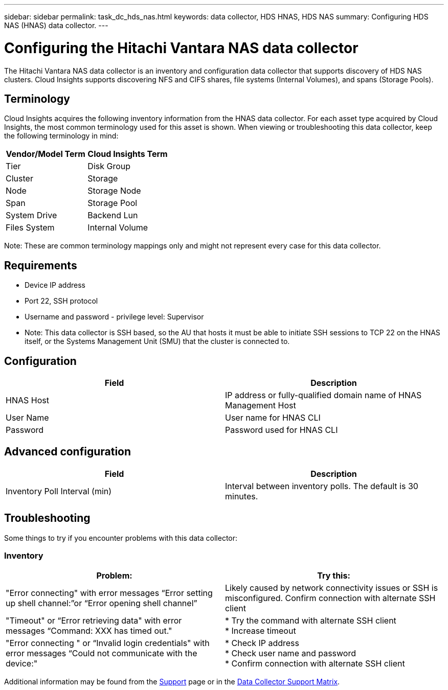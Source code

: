 ---
sidebar: sidebar
permalink: task_dc_hds_nas.html
keywords: data collector, HDS HNAS, HDS NAS
summary: Configuring HDS NAS (HNAS) data collector.
---

= Configuring the Hitachi Vantara NAS data collector
:hardbreaks:
:toclevels: 2
:nofooter:
:icons: font
:linkattrs:
:imagesdir: ./media/

[.lead] 
The Hitachi Vantara NAS data collector is an inventory and configuration data collector that  supports discovery of HDS NAS clusters. Cloud Insights supports discovering NFS and CIFS shares, file systems (Internal Volumes), and spans (Storage Pools).

== Terminology

Cloud Insights acquires the following inventory information from the HNAS data collector. For each asset type acquired by Cloud Insights, the most common terminology used for this asset is shown. When viewing or troubleshooting this data collector, keep the following terminology in mind:

[cols=2*, options="header", cols"50,50"]
|===
|Vendor/Model Term|Cloud Insights Term 
|Tier|Disk Group
|Cluster|Storage
|Node|Storage Node
|Span|Storage Pool
|System Drive|Backend Lun
|Files System|Internal Volume
|===

Note: These are common terminology mappings only and might not represent every case for this data collector. 

== Requirements 

* Device IP address
* Port 22, SSH protocol
* Username and password - privilege level: Supervisor
* Note: This data collector is SSH based, so the AU that hosts it must be able to initiate  SSH sessions to TCP 22 on the HNAS itself, or the Systems Management Unit (SMU) that the cluster is connected to.


== Configuration

[cols=2*, options="header", cols"50,50"]
|===
|Field|Description 
|HNAS Host|IP address or fully-qualified domain name of HNAS Management Host
|User Name|User name for HNAS CLI
|Password|Password used for HNAS CLI
|===

== Advanced configuration

[cols=2*, options="header", cols"50,50"]
|===
|Field|Description 
|Inventory Poll Interval (min)|Interval between inventory polls. The default is 30 minutes. 
//|SSH Banner Wait Timeout (sec)|SSH banner wait timeout. The default is 15 seconds.
//|SSH Command Timeout (sec)|SSH command timeout. The default is 30 seconds.
|===

== Troubleshooting
Some things to try if you encounter problems with this data collector:

=== Inventory

[cols=2*, options="header", cols"50,50"]
|===
|Problem:|Try this:
|"Error connecting" with error messages “Error setting up shell channel:”or “Error opening shell channel”
|Likely caused by network connectivity issues or SSH is misconfigured. Confirm connection with alternate SSH client
|"Timeout" or “Error retrieving data" with error messages “Command: XXX has timed out."
|* Try the command with alternate SSH client
* Increase timeout
|"Error connecting " or “Invalid login credentials" with error messages “Could not communicate with the device:"
|* Check IP address
* Check user name and password
* Confirm connection with alternate SSH client
|===

Additional information may be found from the link:concept_requesting_support.html[Support] page or in the link:reference_data_collector_support_matrix.html[Data Collector Support Matrix].
